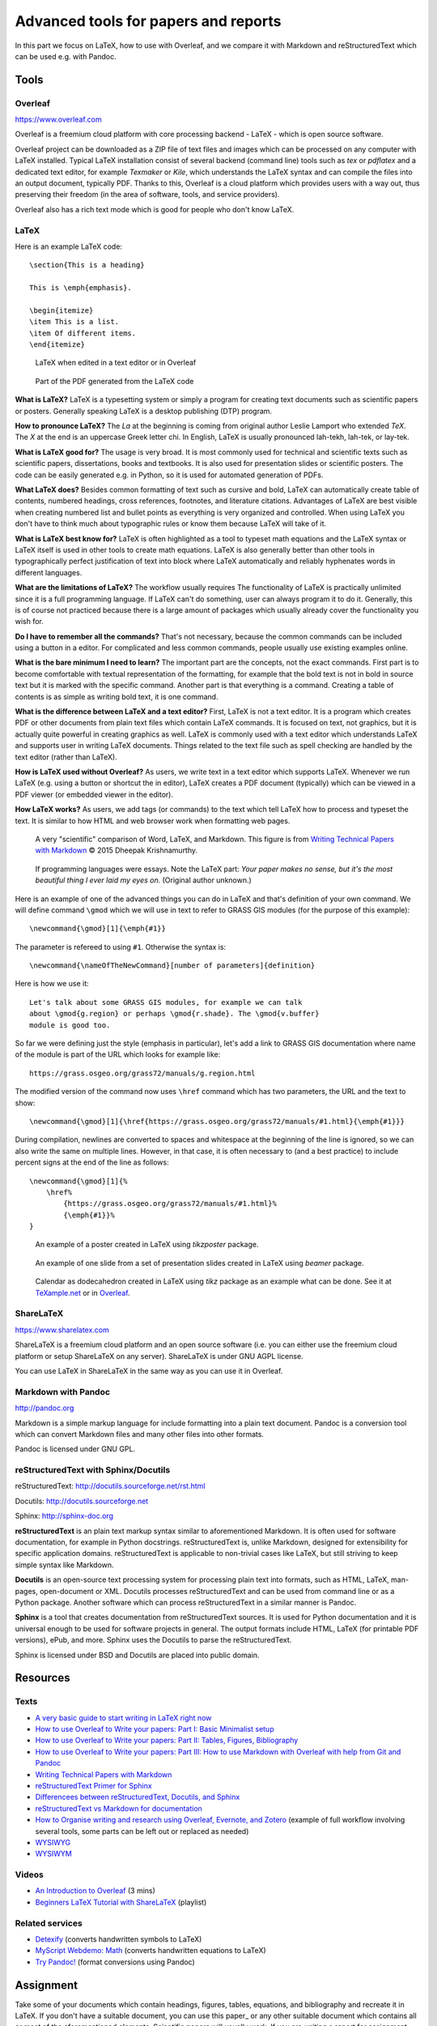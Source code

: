 Advanced tools for papers and reports
=====================================

In this part we focus on LaTeX, how to use with Overleaf,
and we compare it with Markdown and reStructuredText
which can be used e.g. with Pandoc.

Tools
-----

Overleaf
````````

https://www.overleaf.com

Overleaf is a freemium cloud platform with core processing
backend - LaTeX - which is open source software.

Overleaf project can be downloaded as a ZIP file of text files and
images which can be processed on any computer with LaTeX installed.
Typical LaTeX installation consist of several backend (command line)
tools such as *tex* or *pdflatex* and a dedicated text editor,
for example *Texmaker* or *Kile*,
which understands the LaTeX syntax and can compile the files into
an output document, typically PDF.
Thanks to this, Overleaf is a cloud platform which provides users
with a way out, thus preserving their freedom (in the area of software,
tools, and service providers).

Overleaf also has a rich text mode which is good for people who don't
know LaTeX.

LaTeX
`````

Here is an example LaTeX code::

    \section{This is a heading}

    This is \emph{emphasis}.

    \begin{itemize}
    \item This is a list.
    \item Of different items.
    \end{itemize}

.. figure:: img/latex.png

    LaTeX when edited in a text editor or in Overleaf

.. figure:: img/latex_rendered.png

    Part of the PDF generated from the LaTeX code

**What is LaTeX?** LaTeX is a typesetting system or simply a program
for creating text documents such as scientific papers or posters.
Generally speaking LaTeX is a desktop publishing (DTP) program.

**How to pronounce LaTeX?**
The *La* at the beginning is coming from
original author Leslie Lamport who extended *TeX*.
The *X* at the end is an uppercase Greek letter chi.
In English, LaTeX is usually pronounced lah-tekh, lah-tek, or lay-tek.

**What is LaTeX good for?**
The usage is very broad. It is most commonly used for technical and
scientific texts such as scientific papers, dissertations, books
and textbooks.
It is also used for presentation slides or scientific posters.
The code can be easily generated e.g. in Python, so it is used
for automated generation of PDFs.

**What LaTeX does?**
Besides common formatting of text such as cursive and bold,
LaTeX can automatically create table of contents, numbered headings,
cross references, footnotes, and literature citations.
Advantages of LaTeX are best visible when creating numbered list and
bullet points as everything is very organized and controlled.
When using LaTeX you don't have to think much about typographic rules
or know them because LaTeX will take of it.

**What is LaTeX best know for?**
LaTeX is often highlighted as a tool to typeset math equations
and the LaTeX syntax or LaTeX itself is used in other tools
to create math equations.
LaTeX is also generally better than other tools in typographically
perfect justification of text into block where LaTeX automatically and
reliably hyphenates words in different languages.

**What are the limitations of LaTeX?**
The workflow usually requires
The functionality of LaTeX is practically unlimited since it is
a full programming language.
If LaTeX can't do something, user can always program it to do it.
Generally, this is of course not practiced because there is a large
amount of packages which usually already cover the functionality
you wish for.

**Do I have to remember all the commands?**
That's not necessary, because the common commands can be included using
a button in a editor.
For complicated and less common commands, people usually use existing
examples online.

**What is the bare minimum I need to learn?**
The important part are the concepts, not the exact commands.
First part is to become comfortable with textual representation of the
formatting, for example that the bold text is not in bold in source text
but it is marked with the specific command.
Another part is that everything is a command. Creating a table of
contents is as simple as writing bold text, it is one command.

**What is the difference between LaTeX and a text editor?**
First, LaTeX is not a text editor. It is a program which creates PDF or
other documents from plain text files which contain LaTeX commands.
It is focused on text, not graphics, but it is actually quite powerful
in creating graphics as well.
LaTeX is commonly used with a text editor which understands LaTeX
and supports user in writing LaTeX documents.
Things related to the text file such as spell checking are handled
by the text editor (rather than LaTeX).

**How is LaTeX used without Overleaf?**
As users, we write text in a text editor which supports LaTeX.
Whenever we run LaTeX (e.g. using a button or shortcut the in editor),
LaTeX creates a PDF document (typically) which can be viewed in a PDF
viewer (or embedded viewer in the editor).

**How LaTeX works?** As users, we add tags (or commands) to the text which
tell LaTeX how to process and typeset the text. It is similar to how
HTML and web browser work when formatting web pages.

.. figure:: img/word_latex_markdown_learning_curve.png

    A very "scientific" comparison of Word, LaTeX, and Markdown.
    This figure is from `Writing Technical Papers with Markdown`_ © 2015 Dheepak Krishnamurthy.

.. _Writing Technical Papers with Markdown: http://blog.kdheepak.com/writing-papers-with-markdown.html

.. figure:: img/programming_languages_as_an_essay.jpg

    If programming languages were essays.
    Note the LaTeX part: *Your paper makes no sense, but it's the
    most beautiful thing I ever laid my eyes on.*
    (Original author unknown.)

.. _Writing Technical Papers with Markdown: http://blog.kdheepak.com/writing-papers-with-markdown.html

Here is an example of one of the advanced things you can do in LaTeX
and that's definition of your own command. We will define command
``\gmod`` which we will use in text to refer to GRASS GIS modules
(for the purpose of this example)::

    \newcommand{\gmod}[1]{\emph{#1}}

The parameter is refereed to using ``#1``. Otherwise the syntax is::

    \newcommand{\nameOfTheNewCommand}[number of parameters]{definition}

Here is how we use it::

    Let's talk about some GRASS GIS modules, for example we can talk
    about \gmod{g.region} or perhaps \gmod{r.shade}. The \gmod{v.buffer}
    module is good too.

So far we were defining just the style (emphasis in particular),
let's add a link to GRASS GIS documentation where name of the module
is part of the URL which looks for example like::

    https://grass.osgeo.org/grass72/manuals/g.region.html

The modified version of the command now uses ``\href`` command which
has two parameters, the URL and the text to show::

    \newcommand{\gmod}[1]{\href{https://grass.osgeo.org/grass72/manuals/#1.html}{\emph{#1}}}

During compilation, newlines are converted to spaces and whitespace at
the beginning of the line is ignored, so we can also write the same
on multiple lines. However, in that case, it is often necessary to
(and a best practice) to include percent signs at the end of the line
as follows::

    \newcommand{\gmod}[1]{%
        \href%
            {https://grass.osgeo.org/grass72/manuals/#1.html}%
            {\emph{#1}}%
    }

.. figure:: img/latex_poster.png

    An example of a poster created in LaTeX using *tikzposter* package.

.. figure:: img/latex_slide.png

    An example of one slide from a set of presentation slides created
    in LaTeX using *beamer* package.

.. figure:: img/latex_calendar.jpg

    Calendar as dodecahedron created in LaTeX using *tikz* package
    as an example what can be done.
    See it at TeXample.net_ or in Overleaf_.

.. _TeXample.net: http://www.texample.net/tikz/examples/foldable-dodecahedron-with-calendar/
.. _Overleaf: https://www.overleaf.com/docs?snip_uri=http://www.texample.net/media/tikz/examples/TEX/foldable-dodecahedron-with-calendar.tex&splash=none



ShareLaTeX
``````````

https://www.sharelatex.com

ShareLaTeX is a freemium cloud platform and an open source software
(i.e. you can either use the freemium cloud platform or setup ShareLaTeX
on any server).
ShareLaTeX is under GNU AGPL license.

You can use LaTeX in ShareLaTeX in the same way as you can use it in
Overleaf.

Markdown with Pandoc
````````````````````
http://pandoc.org

Markdown is a simple markup language for include formatting into a
plain text document. Pandoc is a conversion tool which can convert
Markdown files and many other files into other formats.

Pandoc is licensed under GNU GPL.

reStructuredText with Sphinx/Docutils
`````````````````````````````````````

reStructuredText: http://docutils.sourceforge.net/rst.html

Docutils: http://docutils.sourceforge.net

Sphinx: http://sphinx-doc.org

**reStructuredText** is an plain text markup syntax similar to
aforementioned Markdown. It is often used for software
documentation, for example in Python docstrings.
reStructuredText is, unlike Markdown, designed for extensibility for
specific application domains.
reStructuredText is applicable to non-trivial cases like LaTeX,
but still striving to keep simple syntax like Markdown.

**Docutils** is an open-source text processing system for processing
plain text into formats, such as HTML, LaTeX, man-pages, open-document
or XML.
Docutils processes reStructuredText and can be used from command line
or as a Python package. Another software which can process
reStructuredText in a similar manner is Pandoc.

**Sphinx** is a tool that creates documentation from reStructuredText sources.
It is used for Python documentation and it is universal enough to be
used for software projects in general.
The output formats include HTML, LaTeX (for printable PDF versions),
ePub, and more.
Sphinx uses the Docutils to parse the reStructuredText.

Sphinx is licensed under BSD and Docutils are placed into public domain.

Resources
---------

Texts
`````

* `A very basic guide to start writing in LaTeX right now <https://medium.com/the-start-codon/a-very-basic-guide-to-start-writing-in-latex-right-now-1c9062e2415a>`_
* `How to use Overleaf to Write your papers: Part I: Basic Minimalist setup <https://medium.com/thoughts-philosophy-writing/how-to-use-overleaf-to-write-your-papers-part-i-basic-minimalist-setup-6599268c095f>`_
* `How to use Overleaf to Write your papers: Part II: Tables, Figures, Bibliography <https://medium.com/thoughts-philosophy-writing/how-to-use-overleaf-to-write-your-papers-part-ii-tables-figures-bibliography-7a4e921227fd>`_
* `How to use Overleaf to Write your papers: Part III: How to use Markdown with Overleaf with help from Git and Pandoc <https://medium.com/thoughts-philosophy-writing/how-to-use-overleaf-to-write-your-papers-part-iii-how-to-use-markdown-with-overleaf-with-help-80f1e27a65a>`_
* `Writing Technical Papers with Markdown <http://blog.kdheepak.com/writing-papers-with-markdown.html>`_
* `reStructuredText Primer for Sphinx <http://www.sphinx-doc.org/en/stable/rest.html>`_
* `Differencees between reStructuredText, Docutils, and Sphinx <https://coderwall.com/p/vemncg/what-is-the-difference-rest-docutils-sphinx-readthedocs>`_
* `reStructuredText vs Markdown for documentation <http://zverovich.net/2016/06/16/rst-vs-markdown.html>`_
* `How to Organise writing and research using Overleaf, Evernote, and Zotero <https://medium.com/@arinbasu/how-to-organise-writing-and-research-using-overleaf-evernote-and-zotero-4c51870a91dc>`_ (example of full workflow involving several tools, some parts can be left out or replaced as needed)
* `WYSIWYG <https://en.wikipedia.org/wiki/WYSIWYG>`_
* `WYSIWYM <https://en.wikipedia.org/wiki/WYSIWYM>`_

Videos
``````

* `An Introduction to Overleaf <https://www.youtube.com/watch?v=g8Ejj0T0yG4>`_ (3 mins)
* `Beginners LaTeX Tutorial with ShareLaTeX <https://www.youtube.com/watch?v=Qg2WtaSy-zQ&list=PLCRFsOKSM7ePUBOfh3O-K5XZldM5uCPwk>`_ (playlist)

Related services
````````````````

* `Detexify <http://detexify.kirelabs.org/classify.html>`_ (converts handwritten symbols to LaTeX)
* `MyScript Webdemo: Math <http://webdemo.myscript.com/views/math.html>`_ (converts handwritten equations to LaTeX)
* `Try Pandoc! <https://pandoc.org/try/>`_ (format conversions using Pandoc)

Assignment
----------

Take some of your documents which contain headings, figures, tables,
equations, and bibliography and recreate it in LaTeX. If you don't have
a suitable document, you can use this paper_ or any other suitable
document which contains all or most of the aforementioned elements.
Scientific papers will usually work. If you are writing
a report for assignment from another class, you can use that as well.
In any case, you don't have to recreate the whole document,
include just enough to try each of the elements.

.. _document: https://opengeospatialdata.springeropen.com/articles/10.1186/s40965-017-0021-8

Alternatively, if you already familiar with LaTeX,
extend the following LaTeX document in Overleaf
by providing a comprehensive description of some basic feature such as
tables, equations or bibliography,
or introduction to some advanced feature or package.
Here is a read-only link for document
(read-write link will be shared on the message board):

https://www.overleaf.com/read/gwmnkbcdrzmz

Three more alternative or bonus tasks:
Create some other type of document in LaTeX other
than a paper, for example poster or presentation slides
(link a read-only version in the document linked above).
Install LaTeX on your computer and try the workflow on your desktop
instead of using Overleaf. Upload your resulting document to Overleaf
and link it and describe in the above document what your installed and
did and what were the other options you had.
Use Pandoc, Docutils or Sphinx to create a LaTeX document from some
other format such as reStructuredText.
Again, upload and link the result and describe the process.
